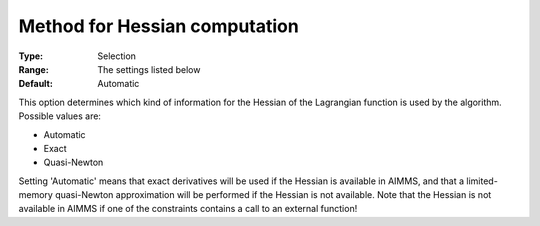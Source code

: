 

.. _IPOPT_Quasi-Newton_-_Method_for_Hessian_computation:


Method for Hessian computation
==============================



:Type:	Selection	
:Range:	The settings listed below	
:Default:	Automatic	



This option determines which kind of information for the Hessian of the Lagrangian function is used by the algorithm. Possible values are:



*	Automatic
*	Exact
*	Quasi-Newton




Setting 'Automatic' means that exact derivatives will be used if the Hessian is available in AIMMS, and that a limited-memory quasi-Newton approximation will be performed if the Hessian is not available. Note that the Hessian is not available in AIMMS if one of the constraints contains a call to an external function!

